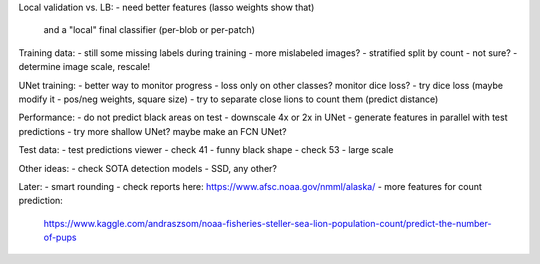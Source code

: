 Local validation vs. LB:
- need better features (lasso weights show that)
  and a "local" final classifier (per-blob or per-patch)

Training data:
- still some missing labels during training - more mislabeled images?
- stratified split by count - not sure?
- determine image scale, rescale!

UNet training:
- better way to monitor progress - loss only on other classes? monitor dice loss?
- try dice loss (maybe modify it - pos/neg weights, square size)
- try to separate close lions to count them (predict distance)

Performance:
- do not predict black areas on test
- downscale 4x or 2x in UNet
- generate features in parallel with test predictions
- try more shallow UNet? maybe make an FCN UNet?

Test data:
- test predictions viewer
- check 41 - funny black shape
- check 53 - large scale

Other ideas:
- check SOTA detection models - SSD, any other?

Later:
- smart rounding
- check reports here: https://www.afsc.noaa.gov/nmml/alaska/
- more features for count prediction:
  https://www.kaggle.com/andraszsom/noaa-fisheries-steller-sea-lion-population-count/predict-the-number-of-pups

